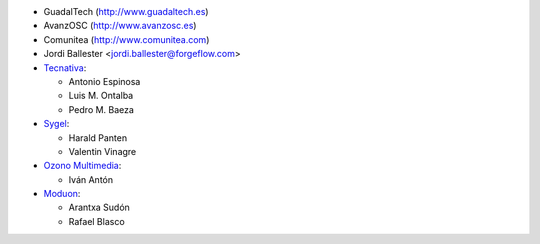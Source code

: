 * GuadalTech (http://www.guadaltech.es)
* AvanzOSC (http://www.avanzosc.es)
* Comunitea (http://www.comunitea.com)
* Jordi Ballester <jordi.ballester@forgeflow.com>
* `Tecnativa <https://www.tecnativa.com>`__:

  * Antonio Espinosa
  * Luis M. Ontalba
  * Pedro M. Baeza
* `Sygel <https://www.sygel.es>`__:

  * Harald Panten
  * Valentin Vinagre
* `Ozono Multimedia <https://www.ozonomultimedia.com>`__:

  * Iván Antón

* `Moduon <https://www.moduon.team/>`__:

  * Arantxa Sudón
  * Rafael Blasco
